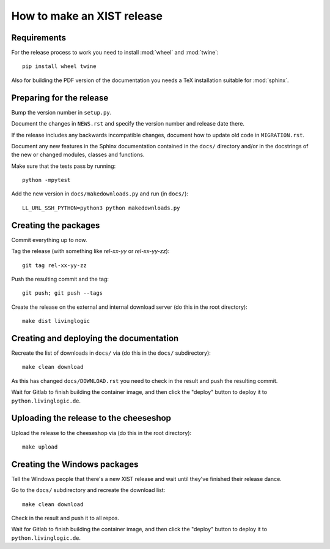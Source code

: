 How to make an XIST release
===========================


Requirements
------------

For the release process to work you need to install :mod:`wheel` and
:mod:`twine`::

	pip install wheel twine

Also for building the PDF version of the documentation you needs a TeX
installation suitable for :mod:`sphinx`.


Preparing for the release
-------------------------

Bump the version number in ``setup.py``.

Document the changes in ``NEWS.rst`` and specify the version number and release
date there.

If the release includes any backwards incompatible changes, document how to
update old code in ``MIGRATION.rst``.

Document any new features in the Sphinx documentation contained in the ``docs/``
directory and/or in the docstrings of the new or changed modules, classes and
functions.

Make sure that the tests pass by running::

	python -mpytest

Add the new version in ``docs/makedownloads.py`` and run (in ``docs/``)::

	LL_URL_SSH_PYTHON=python3 python makedownloads.py


Creating the packages
---------------------

Commit everything up to now.

Tag the release (with something like `rel-xx-yy` or `rel-xx-yy-zz`)::

	git tag rel-xx-yy-zz

Push the resulting commit and the tag::

	git push; git push --tags

Create the release on the external and internal download server (do this
in the root directory)::

	make dist livinglogic


Creating and deploying the documentation
----------------------------------------

Recreate the list of downloads in ``docs/`` via (do this in the ``docs/``
subdirectory)::

	make clean download

As this has changed ``docs/DOWNLOAD.rst`` you need to check in the result and
push the resulting commit.

Wait for Gitlab to finish building the container image, and then click the
"deploy" button to deploy it to ``python.livinglogic.de``.


Uploading the release to the cheeseshop
---------------------------------------

Upload the release to the cheeseshop via (do this in the root directory)::

	make upload


Creating the Windows packages
-----------------------------

Tell the Windows people that there's a new XIST release and wait until they've
finished their release dance.

Go to the ``docs/`` subdirectory and recreate the download list::

	make clean download

Check in the result and push it to all repos.

Wait for Gitlab to finish building the container image, and then click the
"deploy" button to deploy it to ``python.livinglogic.de``.
